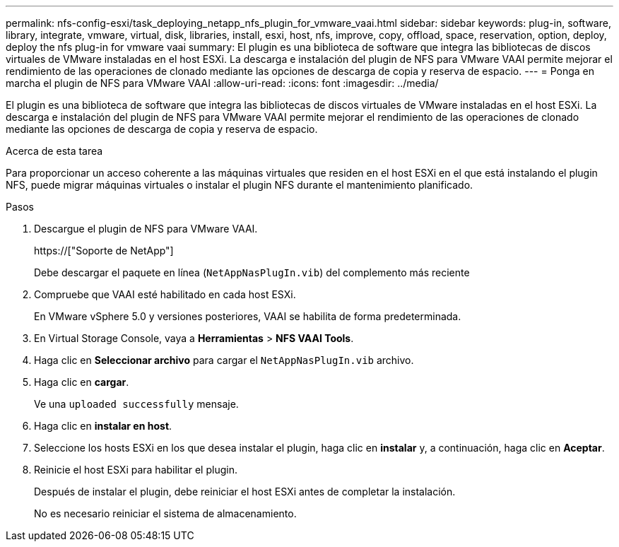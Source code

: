 ---
permalink: nfs-config-esxi/task_deploying_netapp_nfs_plugin_for_vmware_vaai.html 
sidebar: sidebar 
keywords: plug-in, software, library, integrate, vmware, virtual, disk, libraries, install, esxi, host, nfs, improve, copy, offload, space, reservation, option, deploy, deploy the nfs plug-in for vmware vaai 
summary: El plugin es una biblioteca de software que integra las bibliotecas de discos virtuales de VMware instaladas en el host ESXi. La descarga e instalación del plugin de NFS para VMware VAAI permite mejorar el rendimiento de las operaciones de clonado mediante las opciones de descarga de copia y reserva de espacio. 
---
= Ponga en marcha el plugin de NFS para VMware VAAI
:allow-uri-read: 
:icons: font
:imagesdir: ../media/


[role="lead"]
El plugin es una biblioteca de software que integra las bibliotecas de discos virtuales de VMware instaladas en el host ESXi. La descarga e instalación del plugin de NFS para VMware VAAI permite mejorar el rendimiento de las operaciones de clonado mediante las opciones de descarga de copia y reserva de espacio.

.Acerca de esta tarea
Para proporcionar un acceso coherente a las máquinas virtuales que residen en el host ESXi en el que está instalando el plugin NFS, puede migrar máquinas virtuales o instalar el plugin NFS durante el mantenimiento planificado.

.Pasos
. Descargue el plugin de NFS para VMware VAAI.
+
https://["Soporte de NetApp"]

+
Debe descargar el paquete en línea (`NetAppNasPlugIn.vib`) del complemento más reciente

. Compruebe que VAAI esté habilitado en cada host ESXi.
+
En VMware vSphere 5.0 y versiones posteriores, VAAI se habilita de forma predeterminada.

. En Virtual Storage Console, vaya a *Herramientas* > *NFS VAAI Tools*.
. Haga clic en *Seleccionar archivo* para cargar el `NetAppNasPlugIn.vib` archivo.
. Haga clic en *cargar*.
+
Ve una `uploaded successfully` mensaje.

. Haga clic en *instalar en host*.
. Seleccione los hosts ESXi en los que desea instalar el plugin, haga clic en *instalar* y, a continuación, haga clic en *Aceptar*.
. Reinicie el host ESXi para habilitar el plugin.
+
Después de instalar el plugin, debe reiniciar el host ESXi antes de completar la instalación.

+
No es necesario reiniciar el sistema de almacenamiento.


